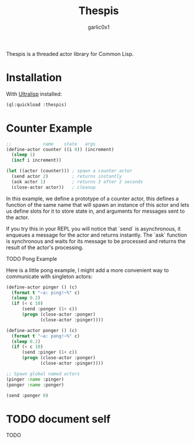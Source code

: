 #+title: Thespis
#+author: garlic0x1

Thespis is a threaded actor library for Common Lisp.

* Installation

With [[https://ultralisp.org][Ultralisp]] installed:

#+begin_src lisp
(ql:quickload :thespis)
#+end_src

* Counter Example

#+begin_src lisp
;;            name    state   args
(define-actor counter ((i 0)) (increment)
  (sleep 1)
  (incf i increment))

(let ((actor (counter))) ; spawn a counter actor
  (send actor 2)         ; returns instantly
  (ask actor 1)          ; returns 3 after 2 seconds
  (close-actor actor))   ; cleanup
#+end_src

In this example, we define a prototype of a counter actor, this
defines a function of the same name that will spawn an instance of
this actor and lets us define slots for it to store state in, and
arguments for messages sent to the actor.

If you try this in your REPL you will notice that `send` is
asynchronous, it enqueues a message for the actor and returns
instantly.  The `ask` function is synchronous and waits for its
message to be processed and returns the result of the actor's
processing.

**** TODO Pong Example

Here is a little pong example, I might add a more convenient way to
communicate with singleton actors:

#+begin_src lisp
(define-actor pinger () (c)
  (format t "~a: ping!~%" c)
  (sleep 0.2)
  (if (< c 10)
      (send :ponger (1+ c))
      (progn (close-actor :ponger)
             (close-actor :pinger))))

(define-actor ponger () (c)
  (format t "~a: pong!~%" c)
  (sleep 0.2)
  (if (< c 10)
      (send :pinger (1+ c))
      (progn (close-actor :ponger)
             (close-actor :pinger))))

;; Spawn global named actors
(pinger :name :pinger)
(ponger :name :ponger)

(send :ponger 0)
#+end_src

* TODO document *self*
TODO
